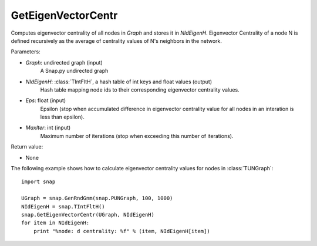 GetEigenVectorCentr
'''''''''''''''''''

.. function:: GetEigenVectorCentr(Graph, NIdEigenH, Eps = 1e-4, MaxIter = 100)

Computes eigenvector centrality of all nodes in *Graph* and stores it in *NIdEigenH*. Eigenvector Centrality of a node N is defined recursively as the average of centrality values of N's neighbors in the network.

Parameters:

- *Graph*: undirected graph (input)
    A Snap.py undirected graph

- *NIdEigenH*: :class:`TIntFltH`, a hash table of int keys and float values (output)
    Hash table mapping node ids to their corresponding eigenvector centrality values.

- *Eps*: float (input)
    Epsilon (stop when accumulated difference in eigenvector centrality value for all nodes in an interation is less than epsilon).

- *MaxIter*: int (input)
    Maximum number of iterations (stop when exceeding this number of iterations).

Return value:

- None


The following example shows how to calculate eigenvector centrality values for nodes in :class:`TUNGraph`::

    import snap

    UGraph = snap.GenRndGnm(snap.PUNGraph, 100, 1000)
    NIdEigenH = snap.TIntFltH()
    snap.GetEigenVectorCentr(UGraph, NIdEigenH)
    for item in NIdEigenH:
        print "%node: d centrality: %f" % (item, NIdEigenH[item])
